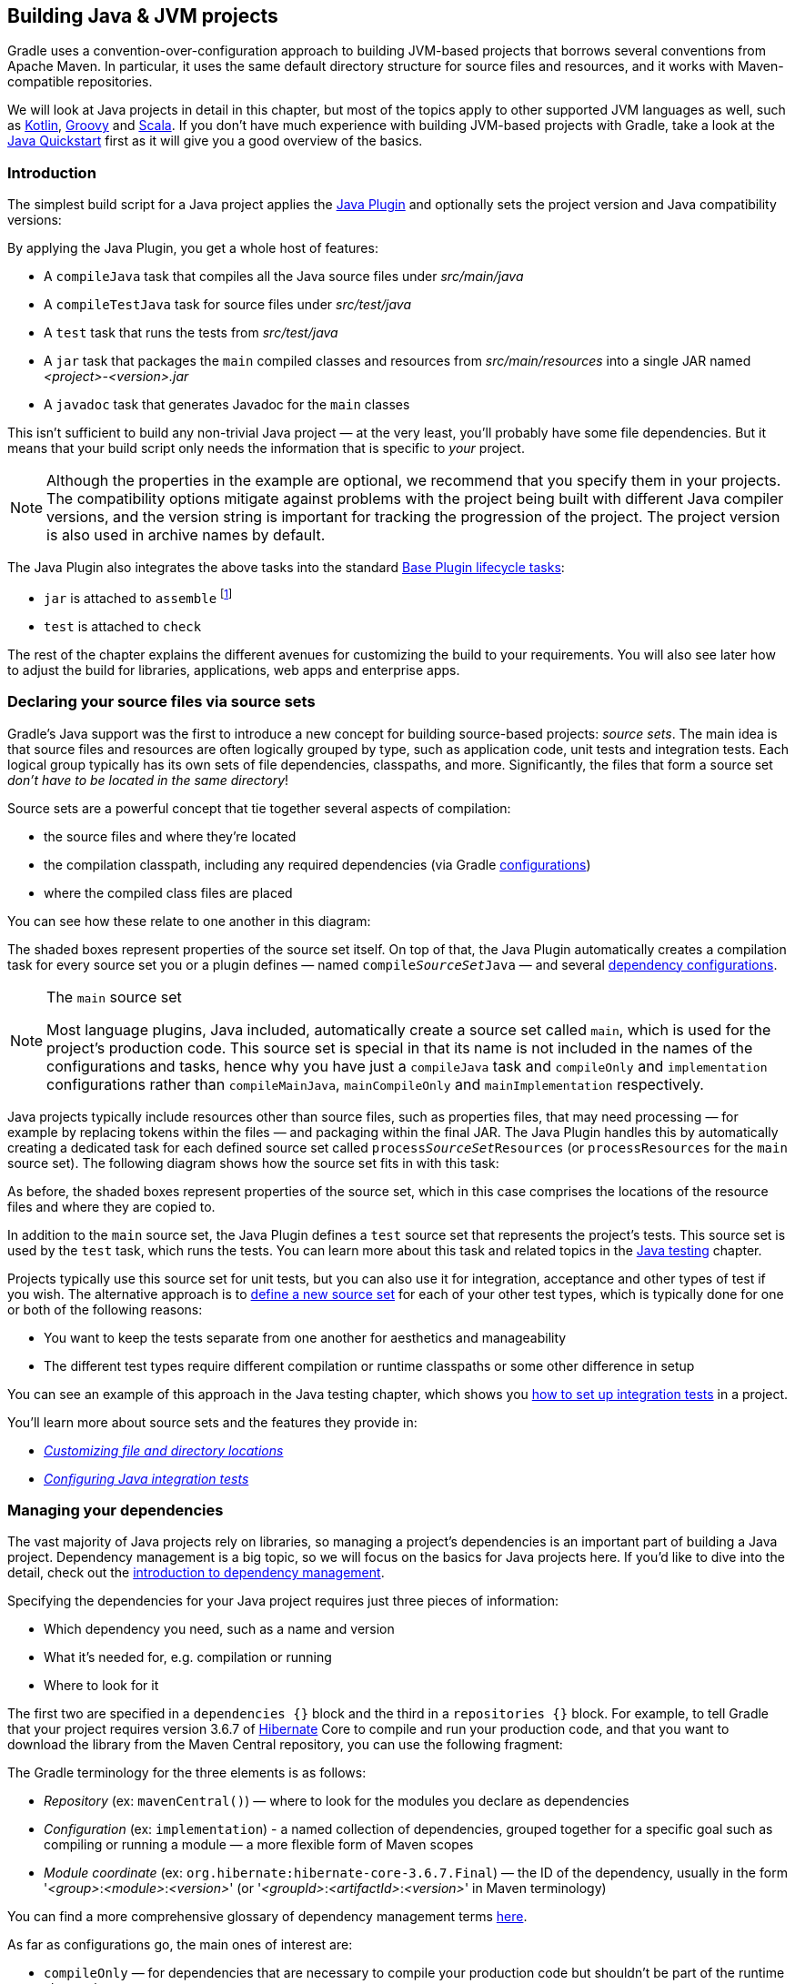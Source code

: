 // Copyright 2018 the original author or authors.
//
// Licensed under the Apache License, Version 2.0 (the "License");
// you may not use this file except in compliance with the License.
// You may obtain a copy of the License at
//
//      http://www.apache.org/licenses/LICENSE-2.0
//
// Unless required by applicable law or agreed to in writing, software
// distributed under the License is distributed on an "AS IS" BASIS,
// WITHOUT WARRANTIES OR CONDITIONS OF ANY KIND, either express or implied.
// See the License for the specific language governing permissions and
// limitations under the License.

[[building_java_projects]]
== Building Java & JVM projects

Gradle uses a convention-over-configuration approach to building JVM-based projects that borrows several conventions from Apache Maven. In particular, it uses the same default directory structure for source files and resources, and it works with Maven-compatible repositories.

We will look at Java projects in detail in this chapter, but most of the topics apply to other supported JVM languages as well, such as https://guides.gradle.org/building-kotlin-jvm-libraries/[Kotlin], <<groovy_plugin,Groovy>> and <<scala_plugin,Scala>>. If you don't have much experience with building JVM-based projects with Gradle, take a look at the <<tutorial_java_projects,Java Quickstart>> first as it will give you a good overview of the basics.

=== Introduction

The simplest build script for a Java project applies the <<java_plugin,Java Plugin>> and optionally sets the project version and Java compatibility versions:

++++
<sample id="applyJavaPlugin" dir="userguide/java/basic" title="Applying the Java Plugin">
    <sourcefile file="build.gradle" snippet="apply-java-plugin"/>
</sample>
++++


By applying the Java Plugin, you get a whole host of features:

 * A `compileJava` task that compiles all the Java source files under _src/main/java_
 * A `compileTestJava` task for source files under _src/test/java_
 * A `test` task that runs the tests from _src/test/java_
 * A `jar` task that packages the `main` compiled classes and resources from _src/main/resources_ into a single JAR named _<project>-<version>.jar_
 * A `javadoc` task that generates Javadoc for the `main` classes

This isn't sufficient to build any non-trivial Java project — at the very least, you'll probably have some file dependencies. But it means that your build script only needs the information that is specific to _your_ project.

NOTE: Although the properties in the example are optional, we recommend that you specify them in your projects. The compatibility options mitigate against problems with the project being built with different Java compiler versions, and the version string is important for tracking the progression of the project. The project version is also used in archive names by default.

The Java Plugin also integrates the above tasks into the standard <<sec:base_tasks,Base Plugin lifecycle tasks>>:

 * `jar` is attached to `assemble` footnote:[In fact, any artifact added to the `archives` configuration will be built by `assemble`]
 * `test` is attached to `check`

The rest of the chapter explains the different avenues for customizing the build to your requirements. You will also see later how to adjust the build for libraries, applications, web apps and enterprise apps.

[[sec:java_source_sets]]
=== Declaring your source files via source sets

Gradle's Java support was the first to introduce a new concept for building source-based projects: _source sets_. The main idea is that source files and resources are often logically grouped by type, such as application code, unit tests and integration tests. Each logical group typically has its own sets of file dependencies, classpaths, and more. Significantly, the files that form a source set _don't have to be located in the same directory_!

Source sets are a powerful concept that tie together several aspects of compilation:

 * the source files and where they're located
 * the compilation classpath, including any required dependencies (via Gradle <<sub:terminology_configuration,configurations>>)
 * where the compiled class files are placed
 
You can see how these relate to one another in this diagram:

++++
<figure>
    <title>Source sets and Java compilation</title>
    <imageobject>
        <imagedata fileref="img/java-sourcesets-compilation.png" width="170mm"/>
    </imageobject>
</figure>
++++

The shaded boxes represent properties of the source set itself. On top of that, the Java Plugin automatically creates a compilation task for every source set you or a plugin defines — named `compile__SourceSet__Java` — and several <<java_source_set_configurations,dependency configurations>>.

[NOTE]
.The `main` source set
====
Most language plugins, Java included, automatically create a source set called `main`, which is used for the project's production code. This source set is special in that its name is not included in the names of the configurations and tasks, hence why you have just a `compileJava` task and `compileOnly` and `implementation` configurations rather than `compileMainJava`, `mainCompileOnly` and `mainImplementation` respectively.
====

Java projects typically include resources other than source files, such as properties files, that may need processing — for example by replacing tokens within the files — and packaging within the final JAR. The Java Plugin handles this by automatically creating a dedicated task for each defined source set called `process__SourceSet__Resources` (or `processResources` for the `main` source set). The following diagram shows how the source set fits in with this task:

++++
<figure>
    <title>Processing non-source files for a source set</title>
    <imageobject>
        <imagedata fileref="img/java-sourcesets-process-resources.png" width="170mm"/>
    </imageobject>
</figure>
++++

As before, the shaded boxes represent properties of the source set, which in this case comprises the locations of the resource files and where they are copied to.

In addition to the `main` source set, the Java Plugin defines a `test` source set that represents the project's tests. This source set is used by the `test` task, which runs the tests. You can learn more about this task and related topics in the <<java_testing,Java testing>> chapter.

Projects typically use this source set for unit tests, but you can also use it for integration, acceptance and other types of test if you wish. The alternative approach is to <<sec:custom_java_source_sets,define a new source set>> for each of your other test types, which is typically done for one or both of the following reasons:

 * You want to keep the tests separate from one another for aesthetics and manageability
 * The different test types require different compilation or runtime classpaths or some other difference in setup

You can see an example of this approach in the Java testing chapter, which shows you <<sec:configuring_java_integration_tests,how to set up integration tests>> in a project.
 
You'll learn more about source sets and the features they provide in:

 * _<<sec:custom_java_source_set_paths,Customizing file and directory locations>>_
 * _<<sec:configuring_java_integration_tests,Configuring Java integration tests>>_

[[sec:java_dependency_management_overview]]
=== Managing your dependencies 

The vast majority of Java projects rely on libraries, so managing a project's dependencies is an important part of building a Java project. Dependency management is a big topic, so we will focus on the basics for Java projects here. If you'd like to dive into the detail, check out the <<introduction_dependency_management,introduction to dependency management>>.

Specifying the dependencies for your Java project requires just three pieces of information:

 * Which dependency you need, such as a name and version
 * What it's needed for, e.g. compilation or running
 * Where to look for it

The first two are specified in a `dependencies {}` block and the third in a `repositories {}` block. For example, to tell Gradle that your project requires version 3.6.7 of http://hibernate.org/[Hibernate] Core to compile and run your production code, and that you want to download the library from the Maven Central repository, you can use the following fragment:

++++
<sample id="javaPluginDependencyMgmt" dir="userguide/java/basic" title="Declaring dependencies">
    <sourcefile file="build.gradle" snippet="java-dependency-mgmt"/>
</sample>
++++

The Gradle terminology for the three elements is as follows:

 * _Repository_ (ex: `mavenCentral()`) — where to look for the modules you declare as dependencies
 * _Configuration_ (ex: `implementation`) - a named collection of dependencies, grouped together for a specific goal such as compiling or running a module — a more flexible form of Maven scopes
 * _Module coordinate_ (ex: `org.hibernate:hibernate-core-3.6.7.Final`) — the ID of the dependency, usually in the form '__<group>__:__<module>__:__<version>__' (or '__<groupId>__:__<artifactId>__:__<version>__' in Maven terminology)

You can find a more comprehensive glossary of dependency management terms <<dependency_management_terminology,here>>.

As far as configurations go, the main ones of interest are:

 * `compileOnly` — for dependencies that are necessary to compile your production code but shouldn't be part of the runtime classpath
 * `implementation` (supersedes `compile`) — used for compilation and runtime
 * `runtimeOnly` (supersedes `runtime`) — only used at runtime, not for compilation
 * `testCompileOnly` — same as `compileOnly` except it's for the tests
 * `testImplementation` — test equivalent of `implementation`
 * `testRuntimeOnly` — test equivalent of `runtimeOnly`

You can learn more about these and how they relate to one another in the <<sec:java_plugin_and_dependency_management,plugin reference chapter>>.

Be aware that the <<java_library_plugin,Java Library Plugin>> creates an additional configuration — `api` — for dependencies that are required for compiling both the module and any modules that depend on it.

[NOTE]
.Why no `compile` configuration?
====
The Java Plugin has historically used the `compile` configuration for dependencies that are required to both compile and run a project's production code. It is now deprecated — although it won't be going away any time soon — because it doesn't distinguish between dependencies that impact the public API of a Java library project and those that don't. You can learn more about the importance of this distinction in _<<sec:building_java_libraries,Building Java libraries>>_.
====

We have only scratched the surface here, so we recommend that you read the dedicated dependency management chapters once you're comfortable with the basics of building Java projects with Gradle. Some common scenarios that require further reading include:

 * Defining a custom <<sub:maven_repo,Maven\->> or <<sec:ivy_repositories,Ivy-compatible>> repository
 * Using dependencies from a <<sec:flat_dir_resolver,local filesystem directory>>
 * Declaring dependencies with _<<sub:declaring_dependency_with_changing_version,changing>>_ (e.g. SNAPSHOT) and _<<sub:declaring_dependency_with_dynamic_version,dynamic>>_ (range) versions
 * Declaring a sibling <<sec:declaring_project_dependency,project as a dependency>>
 * <<managing_transitive_dependencies,Controlling transitive dependencies and their versions>>
 * Testing your fixes to a 3rd-party dependency via <<composite_builds,composite builds>> (a better alternative to publishing to and consuming from <<sub:maven_local,Maven Local>>)

You'll discover that Gradle has a rich API for working with dependencies — one that takes time to master, but is straightforward to use for common scenarios.


[[sec:compile]]
=== Compiling your code

Compiling both your production and test code can be trivially easy if you follow the conventions:

 1. Put your production source code under the _src/main/java_ directory
 2. Put your test source code under _src/test/java_
 3. Declare your production compile dependencies in the `compileOnly` or `implementation` configurations (see previous section)
 4. Declare your test compile dependencies in the `testCompileOnly` or `testImplementation` configurations
 5. Run the `compileJava` task for the production code and `compileTestJava` for the tests

Other JVM language plugins, such as the one for <<groovy_plugin,Groovy>>, follow the same pattern of conventions. We recommend that you follow these conventions wherever possible, but you don't have to. There are several options for customization, as you'll see next.

[[sec:custom_java_source_set_paths]]
==== Customizing file and directory locations

Imagine you have a legacy project that uses an _src_ directory for the production code and _test_ for the test code. The conventional directory structure won't work, so you need to tell Gradle where to find the source files. You do that via source set configuration.

Each source set defines where its source code resides, along with the resources and the output directory for the class files. You can override the convention values by using the following syntax:

++++
<sample id="customJavaSrcDirs" dir="userguide/java/customDirs" title="Declaring custom source directories">
    <sourcefile file="build.gradle" snippet="custom-src-dirs"/>
</sample>
++++

Now Gradle will only search directly in _src_ and _test_ for the respective source code. What if you don't want to override the convention, but simply want to _add_ an extra source directory, perhaps one that contains some third-party source code you want to keep separate? The syntax is similar:

++++
<sample id="customExtraJavaSrcDir" dir="userguide/java/customDirs" title="Declaring custom source directories additively">
    <sourcefile file="build.gradle" snippet="custom-extra-src-dir"/>
</sample>
++++

Crucially, we're using the _method_ `srcDir()` here to append a directory path, whereas setting the `srcDirs` property replaces any existing values. This is a common convention in Gradle: setting a property replaces values, while the corresponding method appends values.

You can see all the properties and methods available on source sets in the DSL reference for api:org.gradle.api.tasks.SourceSet[] and api:org.gradle.api.file.SourceDirectorySet[]. Note that `srcDirs` and `srcDir()` are both on `SourceDirectorySet`.

==== Changing compiler options

Most of the compiler options are accessible through the corresponding task, such as `compileJava` and `compileTestJava`. These tasks are of type api:org.gradle.api.tasks.compile.JavaCompile[], so read the task reference for an up-to-date and comprehensive list of the options.

For example, if you want to use <<sec:incremental_compile,incremental compilation>>, use a separate JVM process for the compiler and prevent compilation failures from failing the build, you can use this configuration:

++++
<sample id="javaCompilerOptions" dir="userguide/java/basic" title="Setting Java compiler options">
    <sourcefile file="build.gradle" snippet="java-compiler-options"/>
</sample>
++++

That's also how you can change the verbosity of the compiler, disable debug output in the byte code and configure where the compiler can find annotation processors.

Two common options for the Java compiler are defined at the project level:

`sourceCompatibility`::
Defines which language version of Java your source files should be treated as.

`targetCompatibility`::
Defines the minimum JVM version your code should run on, i.e. it determines the version of byte code the compiler generates.

If you need or want more than one compilation task for any reason, you can either <<sec:custom_java_source_sets,create a new source set>> or simply define a new task of type api:org.gradle.api.tasks.compile.JavaCompile[]. We look at setting up a new source set next.

[[sec:java_cross_compilation]]
==== Compiling and testing Java 6/7

Gradle can only run on Java version 7 or higher. However, support for running Gradle on Java 7 has been deprecated and is scheduled to be removed in Gradle 5.0. There are two reasons for deprecating support for Java 7:

* Java 7 reached link:http://www.oracle.com/technetwork/java/javase/eol-135779.html[end of life]. Therefore, Oracle ceased public availability of security fixes and upgrades for Java 7 as of April 2015.
* Once support for Java 7 has ceased (likely with Gradle 5.0), Gradle's implementation can start to use Java 8 APIs optimized for performance and usability.

Gradle still supports compiling, testing, generating Javadoc and executing applications for Java 6 and Java 7. Java 5 is not supported.

To use Java 6 or Java 7, the following tasks need to be configured:

* `JavaCompile` task to fork and use the correct Java home
* `Javadoc` task to use the correct `javadoc` executable
* `Test` and the `JavaExec` task to use the correct `java` executable.

The following sample shows how the `build.gradle` needs to be adjusted. In order to be able to make the build machine-independent, the location of the old Java home and target version should be configured in `GRADLE_USER_HOME/gradle.properties` footnote:[For more details on `gradle.properties` see <<sec:gradle_configuration_properties>> ] in the user's home directory on each developer machine, as shown in the example.

++++
<sample xmlns:xi="http://www.w3.org/2001/XInclude" id="javaCrossCompilation" dir="java/crossCompilation" title="Configure Java 6 build">
    <sourcefile file="gradle.properties"/>
    <sourcefile file="build.gradle" snippet="java-cross-compilation"/>
</sample>
++++

[[sec:custom_java_source_sets]]
==== Compiling independent sources separately

Most projects have at least two independent sets of sources: the production code and the test code. Gradle already makes this scenario part of its Java convention, but what if you have other sets of sources? One of the most common scenarios is when you have separate integration tests of some form or other. In that case, a custom source set may be just what you need.

You can see a complete example for setting up integration tests in the <<sec:configuring_java_integration_tests,Java testing chapter>>. You can set up other source sets that fulfil different roles in the same way. The question then becomes: when should you define a custom source set?

To answer that question, consider whether the sources:

 1. Need to be compiled with a unique classpath
 2. Generate classes that are handled differently from the `main` and `test` ones
 3. Form a natural part of the project

If your answer to both 3 and either one of the others is yes, then a custom source set is probably the right approach. For example, integration tests are typically part of the project because they test the code in `main`. In addition, they often have either their own dependencies independent of the `test` source set or they need to be run with a custom `Test` task.

Other common scenarios are less clear cut and may have better solutions. For example:

 * Separate API and implementation JARs — it may make sense to have these as separate projects, particularly if you already have a multi-project build
 * Generated sources — if the resulting sources should be compiled with the production code, add their path(s) to the `main` source set and make sure that the `compileJava` task depends on the task that generates the sources

If you're unsure whether to create a custom source set or not, then go ahead and do so. It should be straightforward and if it's not, then it's probably not the right tool for the job.

[[sec:java_resources]]
=== Managing resources

Many Java projects make use of resources beyond source files, such as images, configuration files and localization data. Sometimes these files simply need to be packaged unchanged and sometimes they need to be processed as template files or in some other way. Either way, the Java Plugin adds a specific api:org.gradle.api.tasks.Copy[] task for each source set that handles the processing of its associated resources.

The task's name follows the convention of `process__SourceSet__Resources` — or `processResources` for the `main` source set — and it will automatically copy any files in _src/[sourceSet]/resources_ to a directory that will be included in the production JAR. This target directory will also be included in the runtime classpath of the tests.

Since `processResources` is an instance of the `Copy` task, you can perform any of the processing described in the _<<sec:copying_files,Working With Files>>_ chapter.

[[sec:properties_files]]
==== Java properties files and reproducible builds

You can easily create Java properties files via the api:org.gradle.api.tasks.WriteProperties[] task, which fixes a well-known problem with `Properties.store()` that can reduce the usefulness of <<sec:up_to_date_checks,incremental builds>>.

The standard Java API for writing properties files produces a unique file every time, even when the same properties and values are used, because it includes a timestamp in the comments. Gradle's `WriteProperties` task generates exactly the same output byte-for-byte if none of the properties have changed. This is achieved by a few tweaks to how a properties file is generated:

* no timestamp comment is added to the output
* the line separator is system independent, but can be configured explicitly (it defaults to `'\n'`)
* the properties are sorted alphabetically

Sometimes it can be desirable to recreate archives in a byte for byte way on different machines. You want to be sure that building an artifact from source code produces the same result, byte for byte, no matter when and where it is built. This is necessary for projects like reproducible-builds.org.

These tweaks not only lead to better incremental build integration, but they also help with https://reproducible-builds.org[reproducible builds]. In essence, reproducible builds guarantee that you will see the same results from a build execution — including test results and production binaries — no matter when or on what system you run it.

[[sec:running_java_tests]]
=== Running tests

Alongside providing automatic compilation of unit tests in _src/test/java_, the Java Plugin has native support for running tests that use JUnit 3, 4 & 5 (JUnit 5 support https://docs.gradle.org/4.6/release-notes.html#junit-5-support[came in Gradle 4.6]) and TestNG. You get:

 * An automatic `test` task of type api:org.gradle.api.tasks.testing.Test[], using the `test` source set
 * An HTML test report that includes the results from _all_ `Test` tasks that run
 * Easy filtering of which tests to run
 * Fine-grained control over how the tests are run
 * The opportunity to create your own test execution and test reporting tasks

You do _not_ get a `Test` task for every source set you declare, since not every source set represents tests! That's why you typically need to <<sec:custom_java_source_sets,create your own `Test` tasks>> for things like integration and acceptance tests if they can't be included with the `test` source set.

As there is a lot to cover when it comes to testing, the topic has its <<java_testing,own chapter>> in which we look at:

 * How tests are run
 * How to run a subset of tests via filtering
 * How Gradle discovers tests
 * How to configure test reporting and add your own reporting tasks
 * How to make use of specific JUnit and TestNG features

You can also learn more about configuring tests in the DSL reference for api:org.gradle.api.tasks.testing.Test[].


[[sec:java_packaging]]
=== Packaging and publishing

How you package and potentially publish your Java project depends on what type of project it is. Libraries, applications, web applications and enterprise applications all have differing requirements. In this section, we will focus on the bare bones provided by the Java Plugin.

The one and only packaging feature provided by the Java Plugin directly is a `jar` task that packages all the compiled production classes and resources into a single JAR. This JAR is then added as an artifact — as opposed to a dependency — in the `archives` configuration, hence why it is automatically built by the `assemble` task.

If you want any other JAR or alternative archive built, you either have to apply an appropriate plugin or create the task manually. For example, if you want a task that generates a 'sources' JAR, define your own `Jar` task like so:

++++
<sample id="definingSourcesJarTask" dir="userguide/java/basic" title="Defining a custom task to create a 'sources' JAR">
    <sourcefile file="build.gradle" snippet="defining-sources-jar-task"/>
</sample>
++++

See api:org.gradle.api.tasks.bundling.Jar[] for more details on the configuration options available to you. And note that you need to use `classifier` rather than `appendix` here for correct publication of the JAR.


If you instead want to create an 'uber' (AKA 'fat') JAR, then you can use a task definition like this:

++++
<sample id="createUberJarExample" dir="userguide/files/archivesWithJavaPlugin" title="Creating a Java uber or fat JAR">
    <sourcefile file="build.gradle" snippet="create-uber-jar-example"/>
</sample>
++++

There are several options for publishing a JAR once it has been created:

 * the <<publishing_maven,Maven Publish Plugin>>
 * the <<publishing_ivy,Ivy Publish Plugin>>
 * the `uploadArchives` task — the <<artifact_management,original publishing mechanism>> — which works with both Ivy and (if you apply the <<maven_plugin,Maven Plugin>>) Maven

The former two "Publish" plugins are the preferred options.

[[sec:jar_manifest]]
==== Modifying the JAR manifest

Each instance of the `Jar`, `War` and `Ear` tasks has a `manifest` property that allows you to customize the _MANIFEST.MF_ file that goes into the corresponding archive. The following example demonstrates how to set attributes in the JAR's manifest:

++++
<sample xmlns:xi="http://www.w3.org/2001/XInclude" id="manifest" dir="userguide/tutorial/manifest" title="Customization of MANIFEST.MF">
    <sourcefile file="build.gradle" snippet="add-to-manifest"/>
</sample>
++++

See api:org.gradle.api.java.archives.Manifest[] for the configuration options it provides.

You can also create standalone instances of `Manifest`. One reason for doing so is to share manifest information between JARs. The following example demonstrates how to share common attributes between JARs:

++++
<sample xmlns:xi="http://www.w3.org/2001/XInclude" id="manifest" dir="userguide/tutorial/manifest" title="Creating a manifest object.">
    <sourcefile file="build.gradle" snippet="custom-manifest"/>
</sample>
++++

Another option available to you is to merge manifests into a single `Manifest` object. Those source manifests can take the form of a text for or another `Manifest` object. In the following example, the source manifests are all text files except for `sharedManifest`, which is the `Manifest` object from the previous example:

++++
<sample xmlns:xi="http://www.w3.org/2001/XInclude" id="manifest" dir="userguide/tutorial/manifest" title="Separate MANIFEST.MF for a particular archive">
    <sourcefile file="build.gradle" snippet="merge"/>
</sample>
++++

Manifests are merged in the order they are declared in the `from` statement. If the base manifest and the merged manifest both define values for the same key, the merged manifest wins by default. You can fully customize the merge behavior by adding `eachEntry` actions in which you have access to a api:org.gradle.api.java.archives.ManifestMergeDetails[] instance for each entry of the resulting manifest. Note that the merge is done lazily, either when generating the JAR or when `Manifest.writeTo()` or `Manifest.getEffectiveManifest()` are called.

Speaking of `writeTo()`, you can use that to easily write a manifest to disk at any time, like so:

++++
<sample xmlns:xi="http://www.w3.org/2001/XInclude" id="manifest" dir="userguide/tutorial/manifest" title="Saving a MANIFEST.MF to disk">
    <sourcefile file="build.gradle" snippet="write"/>
</sample>
++++

[[sec:generating_javadocs]]
=== Generating API documentation

The Java Plugin provides a `javadoc` task of type api:org.gradle.api.tasks.javadoc.Javadoc[], that will generate standard Javadocs for all your production code, i.e. whatever source is in the `main` source set. The task supports the core Javadoc and standard doclet options described in the http://docs.oracle.com/javase/7/docs/technotes/tools/windows/javadoc.html#options[Javadoc reference documentation]. See api:org.gradle.external.javadoc.CoreJavadocOptions[] and api:org.gradle.external.javadoc.StandardJavadocDocletOptions[] for a complete list of those options.

As an example of what you can do, imagine you want to use Asciidoc syntax in your Javadoc comments. To do this, you need to add Asciidoclet to Javadoc's doclet path. Here's an example that does just that:

++++
<sample id="usingCustomDoclet" dir="userguide/java/basic" title="Using a custom doclet with Javadoc">
    <sourcefile file="build.gradle" snippet="using-custom-doclet"/>
</sample>
++++

You don't have to create a configuration for this, but it's an elegant way to handle dependencies that are required for a unique purpose.

You might also want to create your own Javadoc tasks, for example to generate API docs for the tests:

++++
<sample id="customJavadocTask" dir="userguide/java/basic" title="Defining a custom Javadoc task">
    <sourcefile file="build.gradle" snippet="defining-custom-javadoc-task"/>
</sample>
++++

These are just two non-trivial but common customizations that you might come across. 

[[sec:cleaning_java_build]]
=== Cleaning the build

The Java Plugin adds a `clean` task to your project by virtue of applying the <<base_plugin,Base Plugin>>. This task simply deletes everything in the `$buildDir` directory, hence why you should always put files generated by the build in there. The task is an instance of api:org.gradle.api.tasks.Delete[] and you can change what directory it deletes by setting its `dir` property.

[[sec:building_java_libraries]]
=== Building Java libraries

The unique aspect of library projects is that they are used (or "consumed") by other Java projects. That means the dependency metadata published with the JAR file — usually in the form of a Maven POM —  is crucial. In particular, consumers of your library should be able to distinguish between two different types of dependencies: those that are only required to compile your library and those that are also required to compile the consumer.

Gradle manages this distinction via the <<java_library_plugin,Java Library Plugin>>, which introduces an _api_ configuration in addition to the _implementation_ one covered in this chapter. If the types from a dependency appear in public fields or methods of your library's public classes, then that dependency is exposed via your library's public API and should therefore be added to the _api_ configuration. Otherwise, the dependency is an internal implementation detail and should be added to _implementation_.

NOTE: The Java Library Plugin automatically applies the standard Java Plugin as well.

If you're unsure of the difference between an API and implementation dependency, the <<sec:java_library_recognizing_dependencies,Java Library Plugin chapter>> has a detailed explanation. In addition, you can see a basic, practical example of building a Java library in the corresponding https://guides.gradle.org/building-java-libraries/[_guide_].

[[sec:building_java_applications]]
=== Building Java applications

Java applications packaged as a JAR aren't set up for easy launching from the command line or a desktop environment. The <<application_plugin,Application Plugin>> solves the command line aspect by creating a distribution that includes the production JAR, its dependencies and launch scripts Unix-like and Windows systems.

See the plugin's chapter for more details, but here's a quick summary of what you get:

 * `assemble` creates ZIP and TAR distributions of the application containing everything needed to run it
 * A `run` task that starts the application from the build (for easy testing)
 * Shell and Windows Batch scripts to start the application

Note that you will need to explicitly apply the Java Plugin in your build script.

You can see a basic example of building a Java application in the corresponding https://guides.gradle.org/building-java-applications/[_guide_].


[[sec:building_java_webapps]]
=== Building Java web applications

Java web applications can be packaged and deployed in a number of ways depending on the technology you use. For example, you might use https://projects.spring.io/spring-boot/[Spring Boot] with a fat JAR or a https://www.reactivemanifesto.org/[Reactive]-based system running on https://netty.io/[Netty]. Whatever technology you use, Gradle and its large community of plugins will satisfy your needs. Core Gradle, though, only directly supports traditional Servlet-based web applications deployed as WAR files.

That support comes via the <<war_plugin,War Plugin>>, which automatically applies the Java Plugin and adds an extra packaging step that does the following:

 * Copies static resources from _src/main/webapp_ into the root of the WAR
 * Copies the compiled production classes into a _WEB-INF/classes_ subdirectory of the WAR
 * Copies the library dependencies into a _WEB-INF/lib_ subdirectory of the WAR

This is done by the `war` task, which effectively replaces the `jar` task — although that task remains — and is attached to the `assemble` lifecycle task. See the plugin's chapter for more details and configuration options.

There is no core support for running your web application directly from the build, but we do recommend that you try the https://plugins.gradle.org/plugin/org.gretty[Gretty] community plugin, which provides an embedded Servlet container.

[[sec:building_java_enterprise_apps]]
=== Building Java EE applications

Java enterprise systems have changed a lot over the years, but if you're still deploying to JEE application servers, you can make use of the <<ear_plugin,Ear Plugin>>. This adds conventions and a task for building EAR files. The plugin's chapter has more details.
